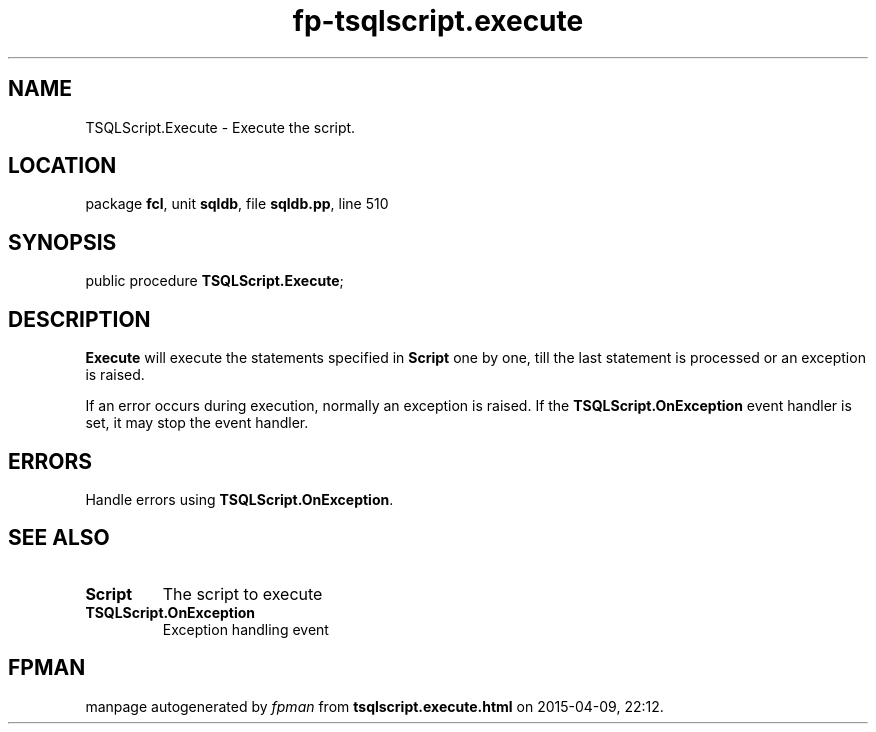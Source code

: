 .\" file autogenerated by fpman
.TH "fp-tsqlscript.execute" 3 "2014-03-14" "fpman" "Free Pascal Programmer's Manual"
.SH NAME
TSQLScript.Execute - Execute the script.
.SH LOCATION
package \fBfcl\fR, unit \fBsqldb\fR, file \fBsqldb.pp\fR, line 510
.SH SYNOPSIS
public procedure \fBTSQLScript.Execute\fR;
.SH DESCRIPTION
\fBExecute\fR will execute the statements specified in \fBScript\fR one by one, till the last statement is processed or an exception is raised.

If an error occurs during execution, normally an exception is raised. If the \fBTSQLScript.OnException\fR event handler is set, it may stop the event handler.


.SH ERRORS
Handle errors using \fBTSQLScript.OnException\fR.


.SH SEE ALSO
.TP
.B Script
The script to execute
.TP
.B TSQLScript.OnException
Exception handling event

.SH FPMAN
manpage autogenerated by \fIfpman\fR from \fBtsqlscript.execute.html\fR on 2015-04-09, 22:12.

